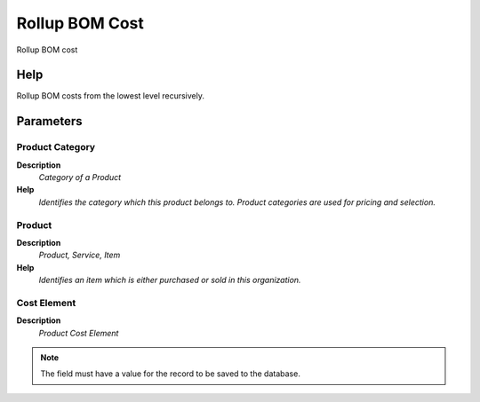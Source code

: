 
.. _functional-guide/process/m_product_bom_rollup:

===============
Rollup BOM Cost
===============

Rollup BOM cost

Help
====
Rollup BOM costs from the lowest level recursively.

Parameters
==========

Product Category
----------------
\ **Description**\ 
 \ *Category of a Product*\ 
\ **Help**\ 
 \ *Identifies the category which this product belongs to.  Product categories are used for pricing and selection.*\ 

Product
-------
\ **Description**\ 
 \ *Product, Service, Item*\ 
\ **Help**\ 
 \ *Identifies an item which is either purchased or sold in this organization.*\ 

Cost Element
------------
\ **Description**\ 
 \ *Product Cost Element*\ 

.. note::
    The field must have a value for the record to be saved to the database.
